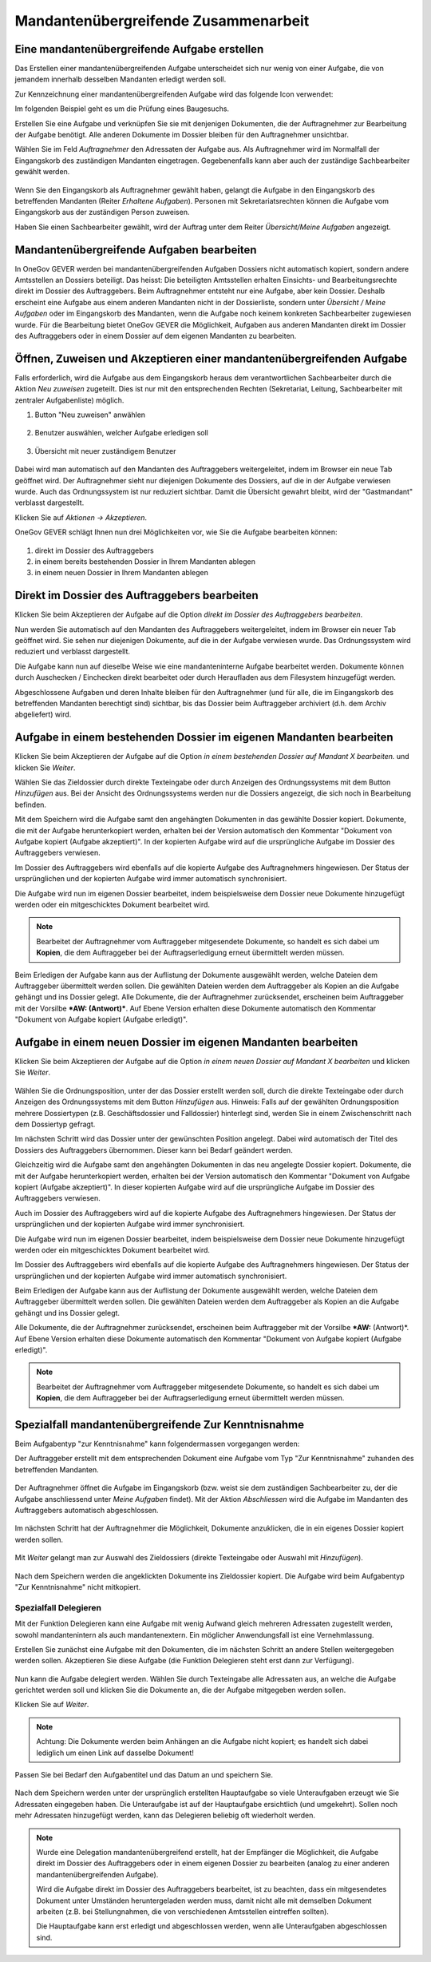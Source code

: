 
.. _label-mü_zusammenarbeit:

Mandantenübergreifende Zusammenarbeit
-------------------------------------

Eine mandantenübergreifende Aufgabe erstellen
~~~~~~~~~~~~~~~~~~~~~~~~~~~~~~~~~~~~~~~~~~~~~

Das Erstellen einer mandantenübergreifenden Aufgabe unterscheidet sich
nur wenig von einer Aufgabe, die von jemandem innerhalb desselben Mandanten
erledigt werden soll.

Zur Kennzeichnung einer mandantenübergreifenden Aufgabe wird das folgende Icon
verwendet:

|img-mu-aufgaben-1|

Im folgenden Beispiel geht es um die Prüfung eines Baugesuchs.

Erstellen Sie eine Aufgabe und verknüpfen Sie sie mit denjenigen Dokumenten, die
der Auftragnehmer zur Bearbeitung der Aufgabe benötigt. Alle anderen Dokumente
im Dossier bleiben für den Auftragnehmer unsichtbar.

Wählen Sie im Feld *Auftragnehmer* den Adressaten der Aufgabe aus. Als
Auftragnehmer wird im Normalfall der Eingangskorb des zuständigen Mandanten
eingetragen. Gegebenenfalls kann aber auch der zuständige Sachbearbeiter gewählt
werden.

   |img-mu-aufgaben-2|

Wenn Sie den Eingangskorb als Auftragnehmer gewählt haben, gelangt die Aufgabe
in den Eingangskorb des betreffenden Mandanten (Reiter *Erhaltene Aufgaben*).
Personen mit Sekretariatsrechten können die Aufgabe vom Eingangskorb aus der
zuständigen Person zuweisen.

Haben Sie einen Sachbearbeiter gewählt, wird der Auftrag unter dem Reiter
*Übersicht/Meine Aufgaben* angezeigt.

   |img-mu-aufgaben-3|

Mandantenübergreifende Aufgaben bearbeiten
~~~~~~~~~~~~~~~~~~~~~~~~~~~~~~~~~~~~~~~~~~

In OneGov GEVER werden bei mandantenübergreifenden Aufgaben Dossiers
nicht automatisch kopiert, sondern andere Amtsstellen an Dossiers
beteiligt. Das heisst: Die beteiligten Amtsstellen erhalten Einsichts-
und Bearbeitungsrechte direkt im Dossier des Auftraggebers. Beim
Auftragnehmer entsteht nur eine Aufgabe, aber kein Dossier. Deshalb
erscheint eine Aufgabe aus einem anderen Mandanten nicht in der
Dossierliste, sondern unter *Übersicht / Meine Aufgaben* oder im Eingangskorb
des Mandanten, wenn die Aufgabe noch keinem konkreten Sachbearbeiter zugewiesen
wurde. Für die Bearbeitung bietet OneGov GEVER die Möglichkeit, Aufgaben aus
anderen Mandanten direkt im Dossier des Auftraggebers oder in einem Dossier auf
dem eigenen Mandanten zu bearbeiten.

Öffnen, Zuweisen und Akzeptieren einer mandantenübergreifenden Aufgabe
~~~~~~~~~~~~~~~~~~~~~~~~~~~~~~~~~~~~~~~~~~~~~~~~~~~~~~~~~~~~~~~~~~~~~~

Falls erforderlich, wird die Aufgabe aus dem Eingangskorb heraus dem
verantwortlichen Sachbearbeiter durch die Aktion *Neu zuweisen* zugeteilt. Dies
ist nur mit den entsprechenden Rechten (Sekretariat, Leitung, Sachbearbeiter mit
zentraler Aufgabenliste) möglich.

1. Button "Neu zuweisen" anwählen

  |img-mu-aufgaben-4|

2. Benutzer auswählen, welcher Aufgabe erledigen soll

  |img-mu-aufgaben-5|

3. Übersicht mit neuer zuständigem Benutzer

  |img-mu-aufgaben-6|

Dabei wird man automatisch auf den Mandanten des Auftraggebers
weitergeleitet, indem im Browser ein neue Tab geöffnet wird. Der
Auftragnehmer sieht nur diejenigen Dokumente des Dossiers, auf die in
der Aufgabe verwiesen wurde. Auch das Ordnungssystem ist nur reduziert
sichtbar. Damit die Übersicht gewahrt bleibt, wird der "Gastmandant"
verblasst dargestellt.

Klicken Sie auf *Aktionen → Akzeptieren*.

OneGov GEVER schlägt Ihnen nun drei Möglichkeiten vor, wie Sie die
Aufgabe bearbeiten können:

  |img-mu-aufgaben-7|

1. direkt im Dossier des Auftraggebers

2. in einem bereits bestehenden Dossier in Ihrem Mandanten ablegen

3. in einem neuen Dossier in Ihrem Mandanten ablegen


Direkt im Dossier des Auftraggebers bearbeiten
~~~~~~~~~~~~~~~~~~~~~~~~~~~~~~~~~~~~~~~~~~~~~~

Klicken Sie beim Akzeptieren der Aufgabe auf die Option *direkt im
Dossier des Auftraggebers bearbeiten*.

|img-mu-aufgaben-8|

Nun werden Sie automatisch auf den Mandanten des Auftraggebers
weitergeleitet, indem im Browser ein neuer Tab geöffnet wird. Sie sehen
nur diejenigen Dokumente, auf die in der Aufgabe verwiesen wurde. Das
Ordnungssystem wird reduziert und verblasst dargestellt.

Die Aufgabe kann nun auf dieselbe Weise wie eine mandanteninterne
Aufgabe bearbeitet werden. Dokumente können durch Auschecken /
Einchecken direkt bearbeitet oder durch Heraufladen aus dem Filesystem
hinzugefügt werden.

Abgeschlossene Aufgaben und deren Inhalte bleiben für den Auftragnehmer
(und für alle, die im Eingangskorb des betreffenden Mandanten berechtigt
sind) sichtbar, bis das Dossier beim Auftraggeber archiviert (d.h. dem
Archiv abgeliefert) wird.

Aufgabe in einem bestehenden Dossier im eigenen Mandanten bearbeiten
~~~~~~~~~~~~~~~~~~~~~~~~~~~~~~~~~~~~~~~~~~~~~~~~~~~~~~~~~~~~~~~~~~~~

Klicken Sie beim Akzeptieren der Aufgabe auf die Option *in einem
bestehenden Dossier auf Mandant X bearbeiten.* und klicken Sie *Weiter*.

|img-mu-aufgaben-9|

Wählen Sie das Zieldossier durch direkte Texteingabe oder durch Anzeigen
des Ordnungssystems mit dem Button *Hinzufügen* aus. Bei der Ansicht des
Ordnungssystems werden nur die Dossiers angezeigt, die sich noch in
Bearbeitung befinden.

|img-mu-aufgaben-10|

Mit dem Speichern wird die Aufgabe samt den angehängten Dokumenten in
das gewählte Dossier kopiert. Dokumente, die mit der Aufgabe
herunterkopiert werden, erhalten bei der Version automatisch den
Kommentar "Dokument von Aufgabe kopiert (Aufgabe akzeptiert)". In der
kopierten Aufgabe wird auf die ursprüngliche Aufgabe im Dossier des
Auftraggebers verwiesen.

|img-mu-aufgaben-11|

Im Dossier des Auftraggebers wird ebenfalls auf die kopierte Aufgabe des
Auftragnehmers hingewiesen. Der Status der ursprünglichen und der
kopierten Aufgabe wird immer automatisch synchronisiert.

|img-mu-aufgaben-12|

Die Aufgabe wird nun im eigenen Dossier bearbeitet, indem beispielsweise
dem Dossier neue Dokumente hinzugefügt werden oder ein mitgeschicktes
Dokument bearbeitet wird.

.. note::
   Bearbeitet der Auftragnehmer vom Auftraggeber mitgesendete Dokumente, so
   handelt es sich dabei um **Kopien**, die dem Auftraggeber bei der
   Auftragserledigung erneut übermittelt werden müssen.

Beim Erledigen der Aufgabe kann aus der Auflistung der Dokumente ausgewählt
werden, welche Dateien dem Auftraggeber übermittelt werden sollen. Die gewählten
Dateien werden dem Auftraggeber als Kopien an die Aufgabe gehängt und ins
Dossier gelegt. Alle Dokumente, die der Auftragnehmer zurücksendet, erscheinen
beim Auftraggeber mit der Vorsilbe ***AW: (Antwort)***. Auf Ebene Version
erhalten diese Dokumente automatisch den Kommentar "Dokument von Aufgabe kopiert
(Aufgabe erledigt)".

  |img-mu-aufgaben-13|

Aufgabe in einem neuen Dossier im eigenen Mandanten bearbeiten
~~~~~~~~~~~~~~~~~~~~~~~~~~~~~~~~~~~~~~~~~~~~~~~~~~~~~~~~~~~~~~

Klicken Sie beim Akzeptieren der Aufgabe auf die Option *in einem neuen
Dossier auf Mandant X bearbeiten* und klicken Sie *Weiter*.

  |img-mu-aufgaben-14|

Wählen Sie die Ordnungsposition, unter der das Dossier erstellt werden
soll, durch die direkte Texteingabe oder durch Anzeigen des
Ordnungssystems mit dem Button *Hinzufügen* aus. Hinweis: Falls auf der
gewählten Ordnungsposition mehrere Dossiertypen (z.B. Geschäftsdossier
und Falldossier) hinterlegt sind, werden Sie in einem Zwischenschritt
nach dem Dossiertyp gefragt.

|img-mu-aufgaben-15|

Im nächsten Schritt wird das Dossier unter der gewünschten Position
angelegt. Dabei wird automatisch der Titel des Dossiers des
Auftraggebers übernommen. Dieser kann bei Bedarf geändert werden.

Gleichzeitig wird die Aufgabe samt den angehängten Dokumenten in das neu
angelegte Dossier kopiert. Dokumente, die mit der Aufgabe
herunterkopiert werden, erhalten bei der Version automatisch den
Kommentar "Dokument von Aufgabe kopiert (Aufgabe akzeptiert)". In dieser
kopierten Aufgabe wird auf die ursprüngliche Aufgabe im Dossier des
Auftraggebers verwiesen.

Auch im Dossier des Auftraggebers wird auf die kopierte Aufgabe des
Auftragnehmers hingewiesen. Der Status der ursprünglichen und der
kopierten Aufgabe wird immer synchronisiert.

|img-mu-aufgaben-16|

Die Aufgabe wird nun im eigenen Dossier bearbeitet, indem beispielsweise
dem Dossier neue Dokumente hinzugefügt werden oder ein mitgeschicktes
Dokument bearbeitet wird.

|img-mu-aufgaben-17|

Im Dossier des Auftraggebers wird ebenfalls auf die kopierte Aufgabe des
Auftragnehmers hingewiesen. Der Status der ursprünglichen und der
kopierten Aufgabe wird immer automatisch synchronisiert.

|img-mu-aufgaben-18|

Beim Erledigen der Aufgabe kann aus der Auflistung der Dokumente ausgewählt
werden, welche Dateien dem Auftraggeber übermittelt werden sollen. Die gewählten
Dateien werden dem Auftraggeber als Kopien an die Aufgabe gehängt und ins
Dossier gelegt.

Alle Dokumente, die der Auftragnehmer zurücksendet, erscheinen beim Auftraggeber
mit der Vorsilbe ***AW:** (Antwort)*. Auf Ebene Version erhalten diese Dokumente
automatisch den Kommentar "Dokument von Aufgabe kopiert (Aufgabe erledigt)".

|img-mu-aufgaben-19|

.. note::
   Bearbeitet der Auftragnehmer vom Auftraggeber mitgesendete Dokumente, so
   handelt es sich dabei um **Kopien**, die dem Auftraggeber bei der
   Auftragserledigung erneut übermittelt werden müssen.

Spezialfall mandantenübergreifende Zur Kenntnisnahme
~~~~~~~~~~~~~~~~~~~~~~~~~~~~~~~~~~~~~~~~~~~~~~~~~~~~

Beim Aufgabentyp "zur Kenntnisnahme" kann folgendermassen vorgegangen werden:

Der Auftraggeber erstellt mit dem entsprechenden Dokument eine Aufgabe vom Typ
"Zur Kenntnisnahme" zuhanden des betreffenden Mandanten.

   |img-mu-aufgaben-40|

Der Auftragnehmer öffnet die Aufgabe im Eingangskorb (bzw. weist sie dem
zuständigen Sachbearbeiter zu, der die Aufgabe anschliessend unter
*Meine Aufgaben* findet). Mit der Aktion *Abschliessen* wird die Aufgabe im
Mandanten des Auftraggebers automatisch abgeschlossen.

   |img-mu-aufgaben-41|

Im nächsten Schritt hat der Auftragnehmer die Möglichkeit, Dokumente anzuklicken,
die in ein eigenes Dossier kopiert werden sollen.

   |img-mu-aufgaben-42|

Mit *Weiter* gelangt man zur Auswahl des Zieldossiers (direkte Texteingabe oder
Auswahl mit *Hinzufügen*).

   |img-mu-aufgaben-43|

Nach dem Speichern werden die angeklickten Dokumente ins Zieldossier kopiert.
Die Aufgabe wird beim Aufgabentyp "Zur Kenntnisnahme" nicht mitkopiert.

   |img-mu-aufgaben-44|

Spezialfall Delegieren
^^^^^^^^^^^^^^^^^^^^^^

Mit der Funktion Delegieren kann eine Aufgabe mit wenig Aufwand gleich
mehreren Adressaten zugestellt werden, sowohl mandantenintern als auch
mandantenextern. Ein möglicher Anwendungsfall ist eine Vernehmlassung.

Erstellen Sie zunächst eine Aufgabe mit den Dokumenten, die im nächsten Schritt
an andere Stellen weitergegeben werden sollen. Akzeptieren Sie diese Aufgabe
(die Funktion Delegieren steht erst dann zur Verfügung).

   |img-mu-aufgaben-50|

   |img-mu-aufgaben-51|

   |img-mu-aufgaben-52|

Nun kann die Aufgabe delegiert werden. Wählen Sie durch Texteingabe alle
Adressaten aus, an welche die Aufgabe gerichtet werden soll und klicken Sie die
Dokumente an, die der Aufgabe mitgegeben werden sollen.

Klicken Sie auf *Weiter*.

   |img-mu-aufgaben-53|

   |img-mu-aufgaben-54|

.. note::
   Achtung: Die Dokumente werden beim Anhängen an die Aufgabe nicht
   kopiert; es handelt sich dabei lediglich um einen Link auf dasselbe
   Dokument!

Passen Sie bei Bedarf den Aufgabentitel und das Datum an und speichern Sie.

   |img-mu-aufgaben-55|

Nach dem Speichern werden unter der ursprünglich erstellten Hauptaufgabe so
viele Unteraufgaben erzeugt wie Sie Adressaten eingegeben haben. Die
Unteraufgabe ist auf der Hauptaufgabe ersichtlich (und umgekehrt). Sollen noch
mehr Adressaten hinzugefügt werden, kann das Delegieren beliebig oft wiederholt
werden.

   |img-mu-aufgaben-56|

.. note::
   Wurde eine Delegation mandantenübergreifend erstellt, hat der Empfänger
   die Möglichkeit, die Aufgabe direkt im Dossier des Auftraggebers oder in
   einem eigenen Dossier zu bearbeiten (analog zu einer anderen
   mandantenübergreifenden Aufgabe).

   Wird die Aufgabe direkt im Dossier des Auftraggebers bearbeitet, ist zu
   beachten, dass ein mitgesendetes Dokument unter Umständen heruntergeladen
   werden muss, damit nicht alle mit demselben Dokument arbeiten (z.B. bei
   Stellungnahmen, die von verschiedenen Amtsstellen eintreffen sollten).

   Die Hauptaufgabe kann erst erledigt und abgeschlossen werden, wenn alle
   Unteraufgaben abgeschlossen sind.

   .. |img-mu-aufgaben-1| image:: ../img/media/img-mu-aufgaben-1.png
   .. |img-mu-aufgaben-2| image:: ../img/media/img-mu-aufgaben-2.png
   .. |img-mu-aufgaben-3| image:: ../img/media/img-mu-aufgaben-3.png
   .. |img-mu-aufgaben-4| image:: ../img/media/img-mu-aufgaben-4.png
   .. |img-mu-aufgaben-5| image:: ../img/media/img-mu-aufgaben-5.png
   .. |img-mu-aufgaben-6| image:: ../img/media/img-mu-aufgaben-6.png
   .. |img-mu-aufgaben-7| image:: ../img/media/img-mu-aufgaben-7.png
   .. |img-mu-aufgaben-8| image:: ../img/media/img-mu-aufgaben-8.png
   .. |img-mu-aufgaben-9| image:: ../img/media/img-mu-aufgaben-9.png
   .. |img-mu-aufgaben-10| image:: ../img/media/img-mu-aufgaben-10.png
   .. |img-mu-aufgaben-11| image:: ../img/media/img-mu-aufgaben-11.png
   .. |img-mu-aufgaben-12| image:: ../img/media/img-mu-aufgaben-12.png
   .. |img-mu-aufgaben-13| image:: ../img/media/img-mu-aufgaben-13.png
   .. |img-mu-aufgaben-14| image:: ../img/media/img-mu-aufgaben-14.png
   .. |img-mu-aufgaben-15| image:: ../img/media/img-mu-aufgaben-15.png
   .. |img-mu-aufgaben-16| image:: ../img/media/img-mu-aufgaben-16.png
   .. |img-mu-aufgaben-17| image:: ../img/media/img-mu-aufgaben-17.png
   .. |img-mu-aufgaben-18| image:: ../img/media/img-mu-aufgaben-18.png
   .. |img-mu-aufgaben-19| image:: ../img/media/img-mu-aufgaben-19.png

   .. |img-mu-aufgaben-40| image:: ../img/media/img-mu-aufgaben-40.png
   .. |img-mu-aufgaben-41| image:: ../img/media/img-mu-aufgaben-41.png
   .. |img-mu-aufgaben-42| image:: ../img/media/img-mu-aufgaben-42.png
   .. |img-mu-aufgaben-43| image:: ../img/media/img-mu-aufgaben-43.png
   .. |img-mu-aufgaben-44| image:: ../img/media/img-mu-aufgaben-44.png

   .. |img-mu-aufgaben-50| image:: ../img/media/img-mu-aufgaben-50.png
   .. |img-mu-aufgaben-51| image:: ../img/media/img-mu-aufgaben-51.png
   .. |img-mu-aufgaben-52| image:: ../img/media/img-mu-aufgaben-52.png
   .. |img-mu-aufgaben-53| image:: ../img/media/img-mu-aufgaben-53.png
   .. |img-mu-aufgaben-54| image:: ../img/media/img-mu-aufgaben-54.png
   .. |img-mu-aufgaben-55| image:: ../img/media/img-mu-aufgaben-55.png
   .. |img-mu-aufgaben-56| image:: ../img/media/img-mu-aufgaben-56.png
